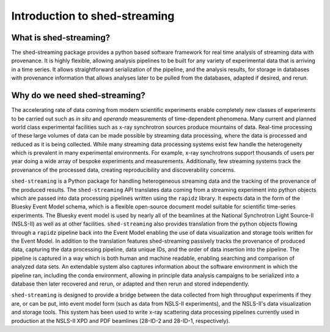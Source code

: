 ====================
Introduction to shed-streaming
====================

What is shed-streaming?
-------------

The shed-streaming package provides a python based software framework for
real time analysis of streaming data with provenance.  It is highly
flexible, allowing analysis pipelines to be built for any variety of
experimental data that is arriving in a time series.  It allows straightforward
serialization of the pipeline, and the analysis results, for storage in databases
with provenance information that allows analyses later to be pulled from the databases,
adapted if desired, and rerun.

Why do we need shed-streaming?
--------------------


The accelerating rate of data coming from modern scientific experiments
enable completely new classes of experiments to be carried out such as
*in situ* and *operando* measurements of time-dependent phenomena.
Many current and planned world class experimental facilities such as
x-ray synchrotron sources produce mountains of data.
Real-time processing of these large volumes of data can be made possible by streaming
data processing, where the data is processed and reduced as it is being collected.
While many streaming data processing systems exist
few handle the heterogeneity which is prevalent in many experimental environments.  For
example, x-ray synchrotrons support thousands of users per year doing a wide
array of bespoke experiments and measurements.
Additionally, few streaming systems track the provenance of the processed
data, creating reproducibility and discoverability concerns.

``shed-streaming`` is a Python package for handling heterogeneous streaming data and
the tracking of the provenance of the produced results.
The ``shed-streaming`` API translates data coming from a streaming experiment
into python objects
which are passed into data processing pipelines written using the ``rapidz``
library.  It expects data in the form of the Bluesky Event Model schema,
which is a flexible open-source document model suitable for scientific
time-series experiments.  The Bluesky event model is
used by nearly all of the beamlines at the National Synchrotron Light Source-II
(NSLS-II) as well as at other facilities.
``shed-streaming`` also provides translation from the python objects flowing through
a ``rapidz`` pipeline back into the Event Model enabling the use of data
visualization
and storage tools written for the Event Model.
In addition to the translation features shed-streaming passively tracks the provenance
of produced data, capturing the data processing pipeline, data unique IDs,
and the order of data insertion into the pipeline.
The pipeline is captured in a way which is both human and machine readable,
enabling searching and comparison of analyzed data sets.
An extendable system also captures information about the software environment
in which the pipeline ran, including the conda environment, allowing in principle
data analysis campaigns to be serialized into a database then later
recovered and rerun, or adapted and then rerun and stored independently.

``shed-streaming`` is designed to provide a bridge between the data collected from
high throughput experiments if they are, or can be put, into event model form
(such as data from NSLS-II experiments),
and the NSLS-II's data visualization and storage tools.
This system has been used to write x-ray scattering data processing
pipelines currently used in production at the NSLS-II XPD and PDF beamlines
(28-ID-2 and 28-ID-1, respectively).
